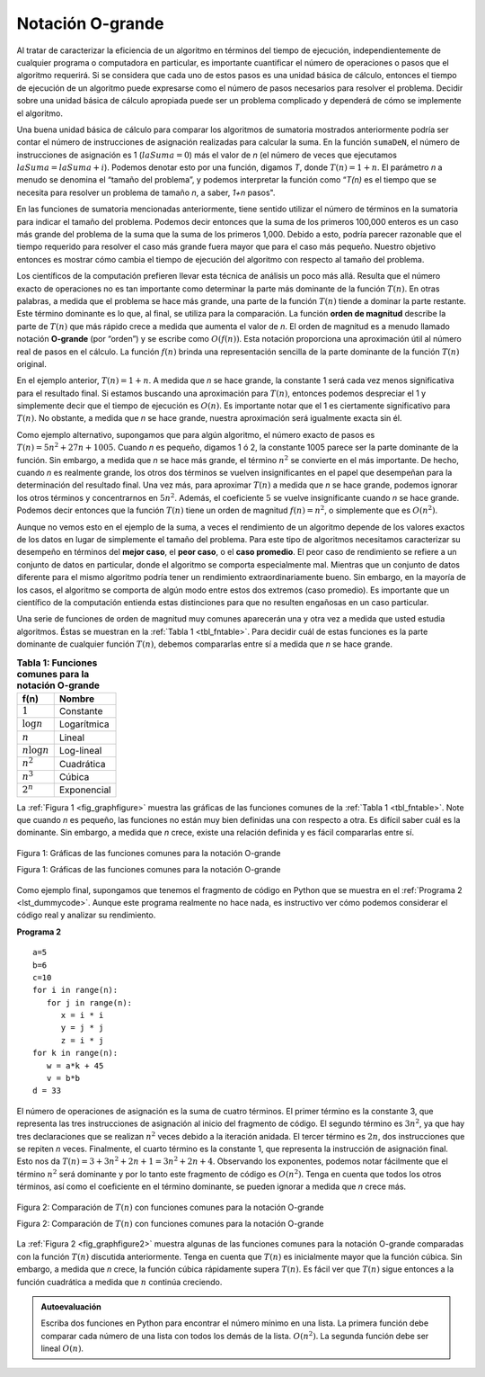 ..  Copyright (C)  Brad Miller, David Ranum
    This work is licensed under the Creative Commons Attribution-NonCommercial-ShareAlike 4.0 International License. To view a copy of this license, visit http://creativecommons.org/licenses/by-nc-sa/4.0/.


Notación O-grande
~~~~~~~~~~~~~~~~~

Al tratar de caracterizar la eficiencia de un algoritmo en términos del tiempo de ejecución, independientemente de cualquier programa o computadora en particular, es importante cuantificar el número de operaciones o pasos que el algoritmo requerirá. Si se considera que cada uno de estos pasos es una unidad básica de cálculo, entonces el tiempo de ejecución de un algoritmo puede expresarse como el número de pasos necesarios para resolver el problema. Decidir sobre una unidad básica de cálculo apropiada puede ser un problema complicado y dependerá de cómo se implemente el algoritmo.

.. When trying to characterize an algorithm’s efficiency in terms of execution time, independent of any particular program or computer, it is important to quantify the number of operations or steps that the algorithm will require. If each of these steps is considered to be a basic unit of computation, then the execution time for an algorithm can be expressed as the number of steps required to solve the problem. Deciding on an appropriate basic unit of computation can be a complicated problem and will depend on how the algorithm is implemented.

Una buena unidad básica de cálculo para comparar los algoritmos de sumatoria mostrados anteriormente podría ser contar el número de instrucciones de asignación realizadas para calcular la suma. En la función ``sumaDeN``, el número de instrucciones de asignación es 1 (:math:`laSuma = 0`) más el valor de *n* (el número de veces que ejecutamos :math:`laSuma=laSuma+i`). Podemos denotar esto por una función, digamos *T*, donde :math:`T(n)=1 + n`. El parámetro *n* a menudo se denomina el “tamaño del problema”, y podemos interpretar la función como “*T(n)* es el tiempo que se necesita para resolver un problema de tamaño *n*, a saber, *1+n* pasos".

.. A good basic unit of computation for comparing the summation algorithms shown earlier might be to count the number of assignment statements performed to compute the sum. In the function ``sumaDeN``, the number of assignment statements is 1 (:math:`theSum = 0`) plus the value of *n* (the number of times we perform :math:`theSum=theSum+i`). We can denote this by a function, call it *T*, where :math:`T(n)=1 + n`. The parameter *n* is often referred to as the “size of the problem,” and we can read this as “T(n) is the time it takes to solve a problem of size n, namely 1+n steps.”

En las funciones de sumatoria mencionadas anteriormente, tiene sentido utilizar el número de términos en la sumatoria para indicar el tamaño del problema. Podemos decir entonces que la suma de los primeros 100,000 enteros es un caso más grande del problema de la suma que la suma de los primeros 1,000. Debido a esto, podría parecer razonable que el tiempo requerido para resolver el caso más grande fuera mayor que para el caso más pequeño. Nuestro objetivo entonces es mostrar cómo cambia el tiempo de ejecución del algoritmo con respecto al tamaño del problema.

.. In the summation functions given above, it makes sense to use the number of terms in the summation to denote the size of the problem. We can then say that the sum of the first 100,000 integers is a bigger instance of the summation problem than the sum of the first 1,000. Because of this, it might seem reasonable that the time required to solve the larger case would be greater than for the smaller case. Our goal then is to show how the algorithm’s execution time changes with respect to the size of the problem.

Los científicos de la computación prefieren llevar esta técnica de análisis un poco más allá. Resulta que el número exacto de operaciones no es tan importante como determinar la parte más dominante de la función :math:`T(n)`. En otras palabras, a medida que el problema se hace más grande, una parte de la función :math:`T(n)` tiende a dominar la parte restante. Este término dominante es lo que, al final, se utiliza para la comparación. La función **orden de magnitud** describe la parte de :math:`T(n)` que más rápido crece a medida que aumenta el valor de *n*. El orden de magnitud es a menudo llamado notación **O-grande** (por “orden”) y se escribe como :math:`O(f(n))`. Esta notación proporciona una aproximación útil al número real de pasos en el cálculo. La función :math:`f(n)` brinda una representación sencilla de la parte dominante de la función :math:`T(n)` original.

.. Computer scientists prefer to take this analysis technique one step further. It turns out that the exact number of operations is not as important as determining the most dominant part of the :math:`T(n)` function. In other words, as the problem gets larger, some portion of the :math:`T(n)` function tends to overpower the rest. This dominant term is what, in the end, is used for comparison. The **order of magnitude** function describes the part of :math:`T(n)` that increases the fastest as the value of *n* increases. Order of magnitude is often called **Big-O** notation (for “order”) and written as :math:`O(f(n))`. It provides a useful approximation to the actual number of steps in the computation. The function :math:`f(n)` provides a simple representation of the dominant part of the original :math:`T(n)`.

En el ejemplo anterior, :math:`T(n)=1+n`. A medida que *n* se hace grande, la constante 1 será cada vez menos significativa para el resultado final. Si estamos buscando una aproximación para :math:`T(n)`, entonces podemos despreciar el 1 y simplemente decir que el tiempo de ejecución es :math:`O(n)`. Es importante notar que el 1 es ciertamente significativo para :math:`T(n)`. No obstante, a medida que *n* se hace grande, nuestra aproximación será igualmente exacta sin él.

.. In the above example, :math:`T(n)=1+n`. As *n* gets large, the constant 1 will become less and less significant to the final result. If we are looking for an approximation for :math:`T(n)`, then we can drop the 1 and simply say that the running time is :math:`O(n)`. It is important to note that the 1 is certainly significant for :math:`T(n)`. However, as *n* gets large, our approximation will be just as accurate without it.

Como ejemplo alternativo, supongamos que para algún algoritmo, el número exacto de pasos es :math:`T(n)=5n^{2}+27n+1005`. Cuando *n* es pequeño, digamos 1 ó 2, la constante 1005 parece ser la parte dominante de la función. Sin embargo, a medida que *n* se hace más grande, el término :math:`n^{2}` se convierte en el más importante. De hecho, cuando *n* es realmente grande, los otros dos términos se vuelven insignificantes en el papel que desempeñan para la determinación del resultado final. Una vez más, para aproximar :math:`T(n)` a medida que *n* se hace grande, podemos ignorar los otros términos y concentrarnos en :math:`5n^{2}`. Además, el coeficiente :math:`5` se vuelve insignificante cuando *n* se hace grande. Podemos decir entonces que la función :math:`T(n)` tiene un orden de magnitud :math:`f(n)=n^{2}`, o simplemente que es :math:`O(n^{2})`.

.. As another example, suppose that for some algorithm, the exact number of steps is :math:`T(n)=5n^{2}+27n+1005`. When *n* is small, say 1 or 2, the constant 1005 seems to be the dominant part of the function. However, as *n* gets larger, the :math:`n^{2}` term becomes the most important. In fact, when *n* is really large, the other two terms become insignificant in the role that they play in determining the final result. Again, to approximate :math:`T(n)` as *n* gets large, we can ignore the other terms and focus on :math:`5n^{2}`. In addition, the coefficient :math:`5` becomes insignificant as *n* gets large. We would say then that the function :math:`T(n)` has an order of magnitude :math:`f(n)=n^{2}`, or simply that it is :math:`O(n^{2})`.

Aunque no vemos esto en el ejemplo de la suma, a veces el rendimiento de un algoritmo depende de los valores exactos de los datos en lugar de simplemente el tamaño del problema. Para este tipo de algoritmos necesitamos caracterizar su desempeño en términos del **mejor caso**, el **peor caso**, o el **caso promedio**. El peor caso de rendimiento se refiere a un conjunto de datos en particular, donde el algoritmo se comporta especialmente mal. Mientras que un conjunto de datos diferente para el mismo algoritmo podría tener un rendimiento extraordinariamente bueno. Sin embargo, en la mayoría de los casos, el algoritmo se comporta de algún modo entre estos dos extremos (caso promedio). Es importante que un científico de la computación entienda estas distinciones para que no resulten engañosas en un caso particular.

.. Although we do not see this in the summation example, sometimes the performance of an algorithm depends on the exact values of the data rather than simply the size of the problem. For these kinds of algorithms we need to characterize their performance in terms of best case, **worst case**, or **average case** performance. The worst case performance refers to a particular data set where the algorithm performs especially poorly. Whereas a different data set for the exact same algorithm might have extraordinarily good performance. However, in most cases the algorithm performs somewhere in between these two extremes (average case). It is important for a computer scientist to understand these distinctions so they are not misled by one particular case.

Una serie de funciones de orden de magnitud muy comunes aparecerán una y otra vez a medida que usted estudia algoritmos. Éstas se muestran en la :ref:`Tabla 1 <tbl_fntable>`. Para decidir cuál de estas funciones es la parte dominante de cualquier función :math:`T(n)`, debemos compararlas entre sí a medida que *n* se hace grande.

.. A number of very common order of magnitude functions will come up over and over as you study algorithms. These are shown in :ref:`Table 1 <tbl_fntable>`. In order to decide which of these functions is the dominant part of any :math:`T(n)` function, we must see how they compare with one another as *n* gets large.

.. _tbl_fntable: 

.. table:: **Tabla 1: Funciones comunes para la notación O-grande**

    ================= ===============
             **f(n)**      **Nombre**
    ================= ===============
          :math:`1`         Constante
     :math:`\log n`       Logarítmica
          :math:`n`            Lineal
    :math:`n\log n`        Log-lineal
      :math:`n^{2}`        Cuadrática
      :math:`n^{3}`            Cúbica
      :math:`2^{n}`       Exponencial
    ================= ===============

La :ref:`Figura 1 <fig_graphfigure>` muestra las gráficas de las funciones comunes de la :ref:`Tabla 1 <tbl_fntable>`. Note que cuando *n* es pequeño, las funciones no están muy bien definidas una con respecto a otra. Es difícil saber cuál es la dominante. Sin embargo, a medida que *n* crece, existe una relación definida y es fácil compararlas entre sí.

.. :ref:`Figure 1 <fig_graphfigure>` shows graphs of the common functions from :ref:`Table 1 <tbl_fntable>`. Notice that when *n* is small, the functions are not very well defined with respect to one another. It is hard to tell which is dominant. However, as *n* grows, there is a definite relationship and it is easy to see how they compare with one another.

.. _fig_graphfigure:

.. figure:: Figures/newplot.png
   :align: center

   Figura 1: Gráficas de las funciones comunes para la notación O-grande
   
   Figura 1: Gráficas de las funciones comunes para la notación O-grande

Como ejemplo final, supongamos que tenemos el fragmento de código en Python que se muestra en el :ref:`Programa 2 <lst_dummycode>`. Aunque este programa realmente no hace nada, es instructivo ver cómo podemos considerar el código real y analizar su rendimiento.

.. As a final example, suppose that we have the fragment of Python code shown in :ref:`Listing 2 <lst_dummycode>`. Although this program does not really do anything, it is instructive to see how we can take actual code and analyze performance.

.. _lst_dummycode:

**Programa 2**

::

    a=5
    b=6
    c=10
    for i in range(n):
       for j in range(n):
          x = i * i
          y = j * j
          z = i * j
    for k in range(n):
       w = a*k + 45
       v = b*b
    d = 33

El número de operaciones de asignación es la suma de cuatro términos. El primer término es la constante 3, que representa las tres instrucciones de asignación al inicio del fragmento de código. El segundo término es :math:`3n^ {2}`, ya que hay tres declaraciones que se realizan :math:`n^{2}` veces debido a la iteración anidada. El tercer término es :math:`2n`, dos instrucciones que se repiten *n* veces. Finalmente, el cuarto término es la constante 1, que representa la instrucción de asignación final. Esto nos da :math:`T(n)=3+3n^{2}+2n+1=3n^{2}+2n+4`. Observando los exponentes, podemos notar fácilmente que el término :math:`n^{2}` será dominante y por lo tanto este fragmento de código es :math:`O(n^{2})`. Tenga en cuenta que todos los otros términos, así como el coeficiente en el término dominante, se pueden ignorar a medida que *n* crece más.

.. The number of assignment operations is the sum of four terms. The first term is the constant 3, representing the three assignment statements at the start of the fragment. The second term is :math:`3n^{2}`, since there are three statements that are performed :math:`n^{2}` times due to the nested iteration. The third term is :math:`2n`, two statements iterated *n* times. Finally, the fourth term is the constant 1, representing the final assignment statement. This gives us :math:`T(n)=3+3n^{2}+2n+1=3n^{2}+2n+4`. By looking at the exponents, we can easily see that the :math:`n^{2}` term will be dominant and therefore this fragment of code is :math:`O(n^{2})`. Note that all of the other terms as well as the coefficient on the dominant term can be ignored as *n* grows larger.

.. _fig_graphfigure2:

.. figure:: Figures/newplot2.png
   :align: center

   Figura 2: Comparación de :math:`T(n)` con funciones comunes para la notación O-grande
   
   Figura 2: Comparación de :math:`T(n)` con funciones comunes para la notación O-grande

La :ref:`Figura 2 <fig_graphfigure2>` muestra algunas de las funciones comunes para la notación O-grande comparadas con la función :math:`T (n)` discutida anteriormente. Tenga en cuenta que :math:`T(n)` es inicialmente mayor que la función cúbica. Sin embargo, a medida que *n* crece, la función cúbica rápidamente supera :math:`T(n)`. Es fácil ver que :math:`T(n)` sigue entonces a la función cuadrática a medida que :math:`n` continúa creciendo.

.. :ref:`Figure 2 <fig_graphfigure2>` shows a few of the common Big-O functions as they compare with the :math:`T(n)` function discussed above. Note that :math:`T(n)` is initially larger than the cubic function. However, as n grows, the cubic function quickly overtakes :math:`T(n)`. It is easy to see that :math:`T(n)` then follows the quadratic function as :math:`n` continues to grow.


.. admonition:: Autoevaluación

   Escriba dos funciones en Python para encontrar el número mínimo en una lista. La primera función debe comparar cada número de una lista con todos los demás de la lista. :math:`O(n^2)`. La segunda función debe ser lineal :math:`O(n)`.
